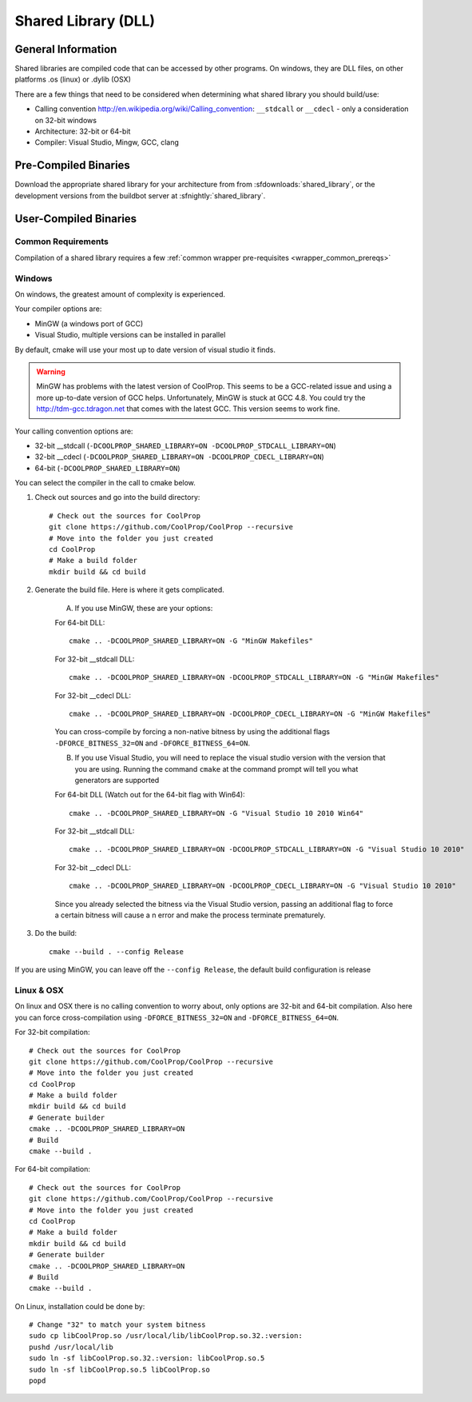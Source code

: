 
.. _shared_library:

********************
Shared Library (DLL)
********************

General Information
===================

Shared libraries are compiled code that can be accessed by other programs.  On windows, they are DLL files, on other platforms .os (linux) or .dylib (OSX)

There are a few things that need to be considered when determining what shared library you should build/use:

* Calling convention `http://en.wikipedia.org/wiki/Calling_convention <wikipedia>`_: ``__stdcall`` or ``__cdecl`` - only a consideration on 32-bit windows
* Architecture: 32-bit or 64-bit
* Compiler: Visual Studio, Mingw, GCC, clang

Pre-Compiled Binaries
======================

Download the appropriate shared library for your architecture from from :sfdownloads:`shared_library`, or the development versions from the buildbot server at :sfnightly:`shared_library`.

User-Compiled Binaries
======================

Common Requirements
-------------------
Compilation of a shared library requires a few :ref:`common wrapper pre-requisites <wrapper_common_prereqs>`

Windows
-------
On windows, the greatest amount of complexity is experienced.

Your compiler options are:

* MinGW (a windows port of GCC)
* Visual Studio, multiple versions can be installed in parallel

By default, cmake will use your most up to date version of visual studio it finds.

.. warning::
    MinGW has problems with the latest version of CoolProp.  This seems to be a GCC-related 
    issue and using a more up-to-date version of GCC helps.  Unfortunately, MinGW is stuck 
    at GCC 4.8.  You could try the `http://tdm-gcc.tdragon.net <TDM-GCC distribution>`_ 
    that comes with the latest GCC. This version seems to work fine.

Your calling convention options are:

* 32-bit __stdcall (``-DCOOLPROP_SHARED_LIBRARY=ON -DCOOLPROP_STDCALL_LIBRARY=ON``)
* 32-bit __cdecl (``-DCOOLPROP_SHARED_LIBRARY=ON -DCOOLPROP_CDECL_LIBRARY=ON``)
* 64-bit (``-DCOOLPROP_SHARED_LIBRARY=ON``)

You can select the compiler in the call to cmake below.

1. Check out sources and go into the build directory::

    # Check out the sources for CoolProp
    git clone https://github.com/CoolProp/CoolProp --recursive
    # Move into the folder you just created
    cd CoolProp
    # Make a build folder
    mkdir build && cd build

2. Generate the build file.  Here is where it gets complicated.

    A. If you use MinGW, these are your options:

    For 64-bit DLL::

        cmake .. -DCOOLPROP_SHARED_LIBRARY=ON -G "MinGW Makefiles"

    For 32-bit __stdcall DLL::

        cmake .. -DCOOLPROP_SHARED_LIBRARY=ON -DCOOLPROP_STDCALL_LIBRARY=ON -G "MinGW Makefiles"

    For 32-bit __cdecl DLL::

        cmake .. -DCOOLPROP_SHARED_LIBRARY=ON -DCOOLPROP_CDECL_LIBRARY=ON -G "MinGW Makefiles"
        
    You can cross-compile by forcing a non-native bitness by using the additional flags ``-DFORCE_BITNESS_32=ON`` and ``-DFORCE_BITNESS_64=ON``.

    B. If you use Visual Studio, you will need to replace the visual studio version with the version that you are using.  Running the command ``cmake`` at the command prompt will tell you what generators are supported

    For 64-bit DLL (Watch out for the 64-bit flag with Win64)::

        cmake .. -DCOOLPROP_SHARED_LIBRARY=ON -G "Visual Studio 10 2010 Win64"

    For 32-bit __stdcall DLL::

        cmake .. -DCOOLPROP_SHARED_LIBRARY=ON -DCOOLPROP_STDCALL_LIBRARY=ON -G "Visual Studio 10 2010"

    For 32-bit __cdecl DLL::

        cmake .. -DCOOLPROP_SHARED_LIBRARY=ON -DCOOLPROP_CDECL_LIBRARY=ON -G "Visual Studio 10 2010"
        
    Since you already selected the bitness via the Visual Studio version, passing an additional flag to force a certain bitness will cause a n error and make the process terminate prematurely. 

3. Do the build::

    cmake --build . --config Release

If you are using MinGW, you can leave off the ``--config Release``, the default build configuration is release

Linux & OSX
-----------

On linux and OSX there is no calling convention to worry about, only options are 32-bit and 64-bit compilation. Also here you can force cross-compilation using ``-DFORCE_BITNESS_32=ON`` and ``-DFORCE_BITNESS_64=ON``.

For 32-bit compilation::

    # Check out the sources for CoolProp
    git clone https://github.com/CoolProp/CoolProp --recursive
    # Move into the folder you just created
    cd CoolProp
    # Make a build folder
    mkdir build && cd build
    # Generate builder
    cmake .. -DCOOLPROP_SHARED_LIBRARY=ON
    # Build
    cmake --build .

For 64-bit compilation::

    # Check out the sources for CoolProp
    git clone https://github.com/CoolProp/CoolProp --recursive
    # Move into the folder you just created
    cd CoolProp
    # Make a build folder
    mkdir build && cd build
    # Generate builder
    cmake .. -DCOOLPROP_SHARED_LIBRARY=ON
    # Build
    cmake --build .

On Linux, installation could be done by::

    # Change "32" to match your system bitness
    sudo cp libCoolProp.so /usr/local/lib/libCoolProp.so.32.:version: 
    pushd /usr/local/lib
    sudo ln -sf libCoolProp.so.32.:version: libCoolProp.so.5
    sudo ln -sf libCoolProp.so.5 libCoolProp.so
    popd
